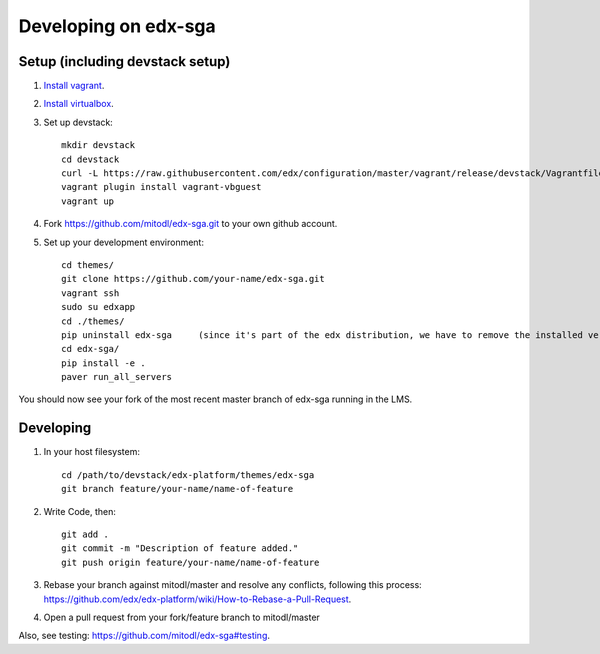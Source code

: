 Developing on edx-sga
=====================

Setup (including devstack setup)
~~~~~~~~~~~~~~~~~~~~~~~~~~~~~~~~

#. `Install vagrant <http://docs.vagrantup.com/v2/installation/>`_.
#. `Install virtualbox <https://www.virtualbox.org/wiki/Downloads>`_.
#. Set up devstack::

    mkdir devstack
    cd devstack
    curl -L https://raw.githubusercontent.com/edx/configuration/master/vagrant/release/devstack/Vagrantfile > Vagrantfile
    vagrant plugin install vagrant-vbguest
    vagrant up

#. Fork https://github.com/mitodl/edx-sga.git to your own github account.
#. Set up your development environment::

    cd themes/
    git clone https://github.com/your-name/edx-sga.git    
    vagrant ssh    
    sudo su edxapp    
    cd ./themes/    
    pip uninstall edx-sga     (since it's part of the edx distribution, we have to remove the installed version)
    cd edx-sga/    
    pip install -e .    
    paver run_all_servers    

You should now see your fork of the most recent master branch of edx-sga running in the LMS.

Developing
~~~~~~~~~~

#. In your host filesystem::

    cd /path/to/devstack/edx-platform/themes/edx-sga
    git branch feature/your-name/name-of-feature    

#. Write Code, then::

    git add .    
    git commit -m "Description of feature added."    
    git push origin feature/your-name/name-of-feature    

#. Rebase your branch against mitodl/master and resolve any conflicts, following this process: https://github.com/edx/edx-platform/wiki/How-to-Rebase-a-Pull-Request.
#. Open a pull request from your fork/feature branch to mitodl/master

Also, see testing: https://github.com/mitodl/edx-sga#testing.


